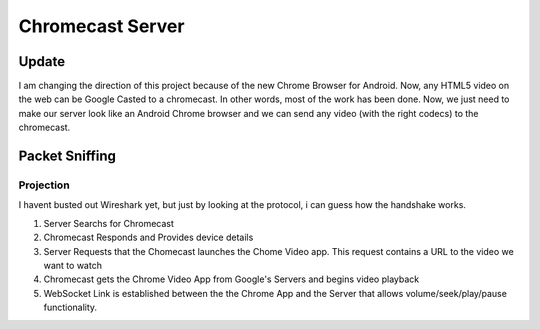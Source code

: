 ###################
 Chromecast Server
###################

Update
======

I am changing the direction of this project because of the new Chrome Browser for Android.  Now, any HTML5 video on the web can be Google Casted to a chromecast.  In other words, most of the work has been done.  Now, we just need to make our server look like an Android Chrome browser and we can send any video (with the right codecs) to the chromecast.


Packet Sniffing
===============

Projection
----------

I havent busted out Wireshark yet, but just by looking at the protocol, i can guess how the handshake works.

1. Server Searchs for Chromecast
2. Chromecast Responds and Provides device details
3. Server Requests that the Chomecast launches the Chome Video app. This request contains a URL to the video we want to watch
4. Chromecast gets the Chrome Video App from Google's Servers and begins video playback
5. WebSocket Link is established between the the Chrome App and the Server that allows volume/seek/play/pause functionality. 




